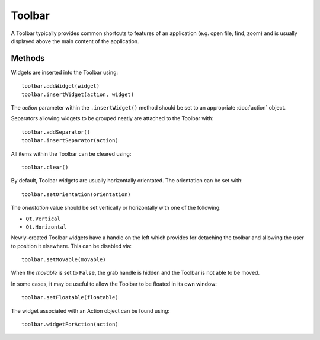 Toolbar
=======
A Toolbar typically provides common shortcuts to features of an application (e.g. open file, find, zoom) and is usually displayed above the main content of the application.

=======
Methods
=======
Widgets are inserted into the Toolbar using::

  toolbar.addWidget(widget)
  toolbar.insertWidget(action, widget)

The *action* parameter within the ``.insertWidget()`` method should be set to an appropriate :doc:`action` object.

Separators allowing widgets to be grouped neatly are attached to the Toolbar with::

  toolbar.addSeparator()
  toolbar.insertSeparator(action)

All items within the Toolbar can be cleared using::

  toolbar.clear()

By default, Toolbar widgets are usually horizontally orientated. The orientation can be set with::

  toolbar.setOrientation(orientation)

The *orientation* value should be set vertically or horizontally with one of the following:

* ``Qt.Vertical``
* ``Qt.Horizontal``

Newly-created Toolbar widgets have a handle on the left which provides for detaching the toolbar and allowing the user to position it elsewhere. This can be disabled via::

  toolbar.setMovable(movable)

When the *movable* is set to ``False``, the grab handle is hidden and the Toolbar is not able to be moved.

In some cases, it may be useful to allow the Toolbar to be floated in its own window::

  toolbar.setFloatable(floatable)

The widget associated with an Action object can be found using::

  toolbar.widgetForAction(action)
